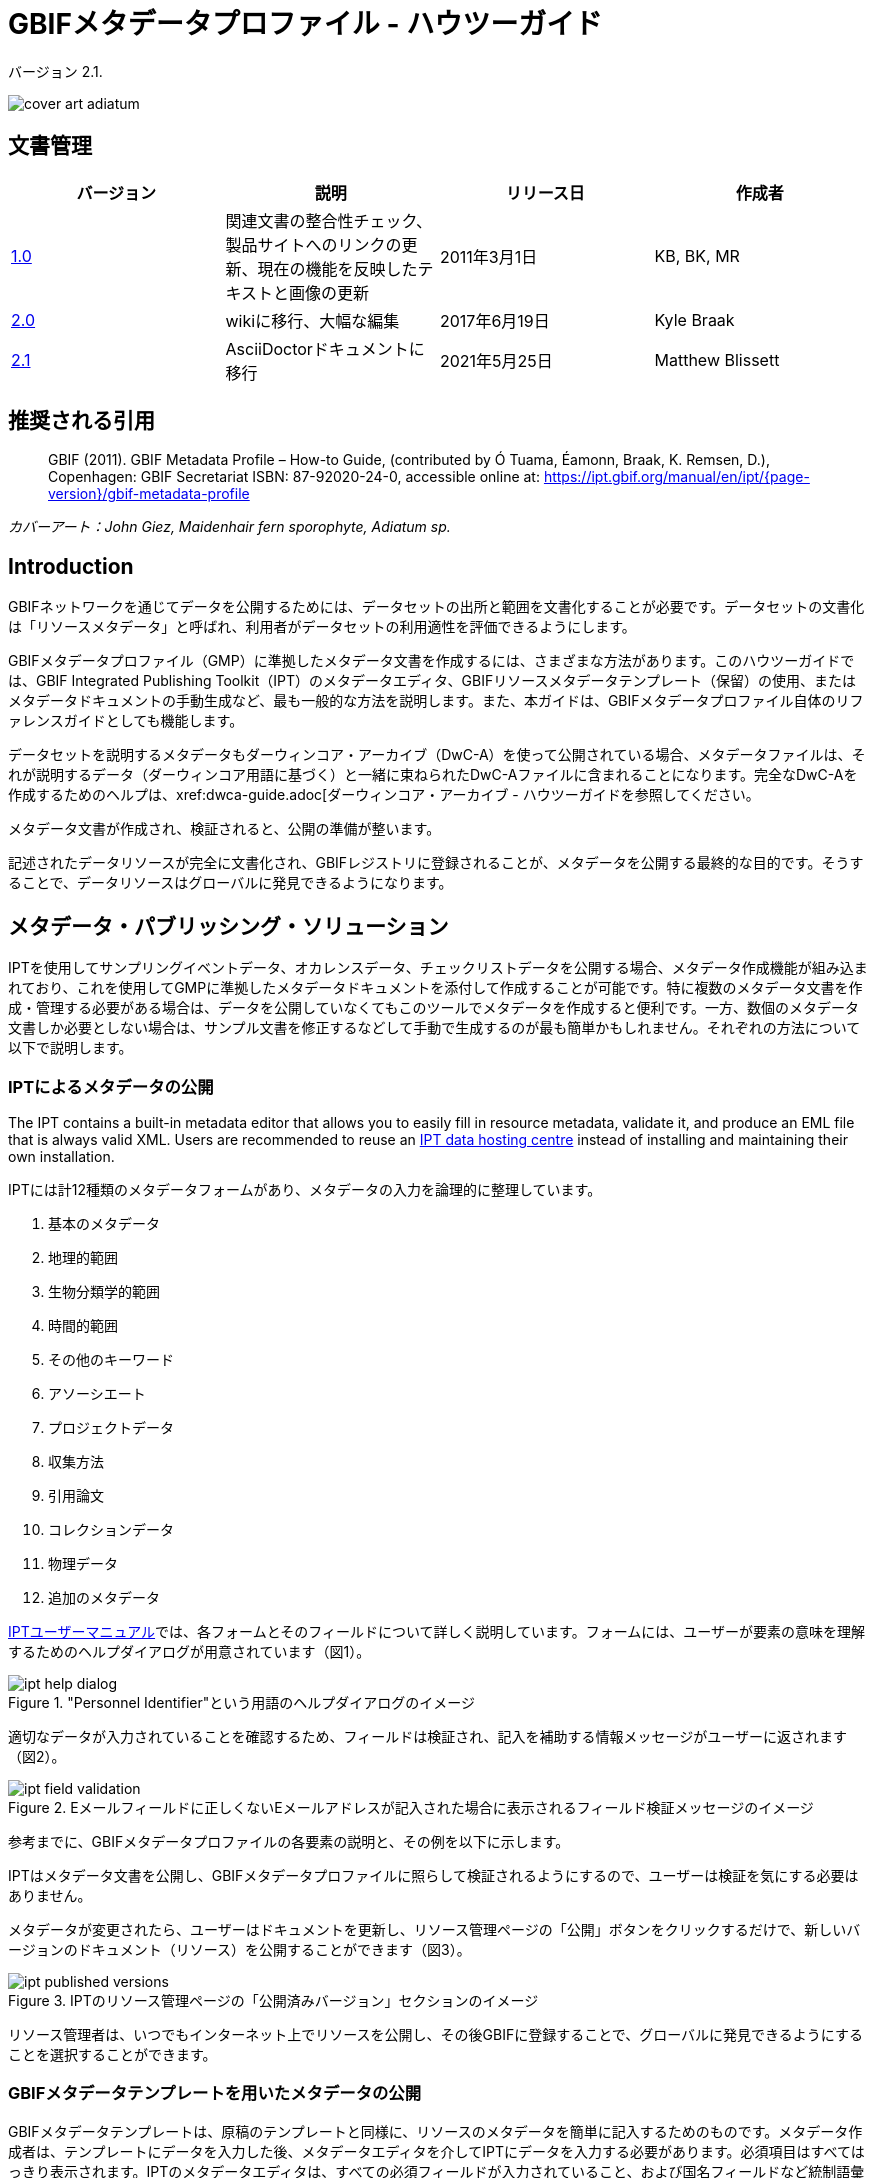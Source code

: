 = GBIFメタデータプロファイル - ハウツーガイド

バージョン 2.1.

image::figures/cover_art_adiatum.png[]

== 文書管理

|===
| バージョン | 説明                  | リリース日 | 作成者

| http://links.gbif.org/gbif_metadata_profile_how-to_en_v1[1.0]     | 関連文書の整合性チェック、製品サイトへのリンクの更新、現在の機能を反映したテキストと画像の更新 | 2011年3月1日     | KB, BK, MR
| https://github.com/gbif/ipt/wiki/GMPHowToGuide[2.0]     | wikiに移行、大幅な編集  | 2017年6月19日      | Kyle Braak
| xref:gbif-metadata-profile.adoc[2.1]     | AsciiDoctorドキュメントに移行 | 2021年5月25日      | Matthew Blissett
|===

== 推奨される引用

// The date uses the last change, ignoring formatting etc.
> GBIF (2011). GBIF Metadata Profile – How-to Guide, (contributed by Ó Tuama, Éamonn, Braak, K. Remsen, D.), Copenhagen: GBIF Secretariat ISBN: 87-92020-24-0, accessible online at: https://ipt.gbif.org/manual/en/ipt/{page-version}/gbif-metadata-profile

_カバーアート：John Giez, Maidenhair fern sporophyte, Adiatum sp._

== Introduction

GBIFネットワークを通じてデータを公開するためには、データセットの出所と範囲を文書化することが必要です。データセットの文書化は「リソースメタデータ」と呼ばれ、利用者がデータセットの利用適性を評価できるようにします。

GBIFメタデータプロファイル（GMP）に準拠したメタデータ文書を作成するには、さまざまな方法があります。このハウツーガイドでは、GBIF Integrated Publishing Toolkit（IPT）のメタデータエディタ、GBIFリソースメタデータテンプレート（保留）の使用、またはメタデータドキュメントの手動生成など、最も一般的な方法を説明します。また、本ガイドは、GBIFメタデータプロファイル自体のリファレンスガイドとしても機能します。

データセットを説明するメタデータもダーウィンコア・アーカイブ（DwC-A）を使って公開されている場合、メタデータファイルは、それが説明するデータ（ダーウィンコア用語に基づく）と一緒に束ねられたDwC-Aファイルに含まれることになります。完全なDwC-Aを作成するためのヘルプは、xref:dwca-guide.adoc[ダーウィンコア・アーカイブ - ハウツーガイドを参照してください。

メタデータ文書が作成され、検証されると、公開の準備が整います。

記述されたデータリソースが完全に文書化され、GBIFレジストリに登録されることが、メタデータを公開する最終的な目的です。そうすることで、データリソースはグローバルに発見できるようになります。

== メタデータ・パブリッシング・ソリューション

IPTを使用してサンプリングイベントデータ、オカレンスデータ、チェックリストデータを公開する場合、メタデータ作成機能が組み込まれており、これを使用してGMPに準拠したメタデータドキュメントを添付して作成することが可能です。特に複数のメタデータ文書を作成・管理する必要がある場合は、データを公開していなくてもこのツールでメタデータを作成すると便利です。一方、数個のメタデータ文書しか必要としない場合は、サンプル文書を修正するなどして手動で生成するのが最も簡単かもしれません。それぞれの方法について以下で説明します。

=== IPTによるメタデータの公開

The IPT contains a built-in metadata editor that allows you to easily fill in resource metadata, validate it, and produce an EML file that is always valid XML. Users are recommended to reuse an xref:data-hosting-centres.adoc[IPT data hosting centre] instead of installing and maintaining their own installation.

IPTには計12種類のメタデータフォームがあり、メタデータの入力を論理的に整理しています。

1.  基本のメタデータ
2.  地理的範囲
3.  生物分類学的範囲
4.  時間的範囲
5.  その他のキーワード
6.  アソーシエート
7.  プロジェクトデータ
8.  収集方法
9.  引用論文
10. コレクションデータ
11. 物理データ
12. 追加のメタデータ

xref:manage-resources.adoc#metadata[IPTユーザーマニュアル]では、各フォームとそのフィールドについて詳しく説明しています。フォームには、ユーザーが要素の意味を理解するためのヘルプダイアログが用意されています（図1）。

."Personnel Identifier"という用語のヘルプダイアログのイメージ
image::figures/ipt_help_dialog.png[]

適切なデータが入力されていることを確認するため、フィールドは検証され、記入を補助する情報メッセージがユーザーに返されます（図2）。

.Eメールフィールドに正しくないEメールアドレスが記入された場合に表示されるフィールド検証メッセージのイメージ
image::figures/ipt_field_validation.png[]

参考までに、GBIFメタデータプロファイルの各要素の説明と、その例を以下に示します。

IPTはメタデータ文書を公開し、GBIFメタデータプロファイルに照らして検証されるようにするので、ユーザーは検証を気にする必要はありません。

メタデータが変更されたら、ユーザーはドキュメントを更新し、リソース管理ページの「公開」ボタンをクリックするだけで、新しいバージョンのドキュメント（リソース）を公開することができます（図3）。

.IPTのリソース管理ページの「公開済みバージョン」セクションのイメージ
image::figures/ipt_published_versions.png[]

リソース管理者は、いつでもインターネット上でリソースを公開し、その後GBIFに登録することで、グローバルに発見できるようにすることを選択することができます。

=== GBIFメタデータテンプレートを用いたメタデータの公開

GBIFメタデータテンプレートは、原稿のテンプレートと同様に、リソースのメタデータを簡単に記入するためのものです。メタデータ作成者は、テンプレートにデータを入力した後、メタデータエディタを介してIPTにデータを入力する必要があります。必須項目はすべてはっきり表示されます。IPTのメタデータエディタは、すべての必須フィールドが入力されていること、および国名フィールドなど統制語彙を使用するフィールドが正しく入力されていることを確認します。また、IPTは生成されたメタデータドキュメントが有効なXMLであることを確認し、GBIFメタデータプロファイルに照らして検証を行います。最終的には、この2段階のプロセス（1. メタデータテンプレート → 2. IPTメタデータエディタ）を用いて、有効なリソースメタデータ・ドキュメントを生成することができます。

フィールドの意味について疑問がある場合は、このガイドを参照して、対応する要素の説明とその例を調べてみてください。

=== メタデータを手動で公開する

GBIFメタデータプロファイルの最新バージョン（*1.1*）に準拠した独自のEML XMLファイルを作成したい非IPTユーザー向けの簡単な手順です。以下のリストを参照し、正しく完成させてください。

==== 手順

1. `<eml:eml>`ルート要素には、GBIFメタデータプロファイル バージョン1.1向けのスキーマロケーションを使用します。<eml:eml ... xsi:schemaLocation="eml://ecoinformatics.org/eml-2.1.1 \http://rs.gbif.org/schema/eml-gbif-profile/1.1/eml.xsd" ...>
2.  `<eml:eml>`ルート要素内に`packageId`属性を設定します。`packageId`は、そのドキュメントで固定されているグローバルにユニークなIDである必要があります。文書が変更されるたびに、新しい`packageId`が割り当てられなければなりません。例えば、最初のバージョンのドキュメントには`packageId='619a4b95-1a82-4006-be6a-7dbe3c9b33c5/eml-1.xml'、2番目には`packageId='619a4b95-1a82-4006-be6a-7dbe3c9b33c5/eml-2.xml'のように指定します。
3. スキーマで指定されたすべての必須メタデータ要素と、必要な追加メタデータ要素を記入します。GBIFメタデータプロファイルの旧バージョンを使用している既存のEMLファイルを更新する場合、本バージョンの新機能のリストについては、以下のセクションを参照してください。
4. EMLファイルが有効な XMLであることを確認します。<<Validation of metadata,このセクション>>を参照してください。

== メタデータのバリデーション

XMLメタデータ文書は、XML文書として、またGMLスキーマに対する検証として有効であることが不可欠です。XMLメタデータ文書がこれを満たす方法として、link:https://www.oxygenxml.com/[Oxygen XML Editor]は優れたツールで、バリデーターを内蔵しており、有用です。またJavaプログラマーは、例えばGBIFレジストリ-メタデータ・プロジェクトのlink:https://github.com/gbif/registry/blob/master/registry-metadata/src/main/java/org/gbif/registry/metadata/EmlValidator.java[EmlValidator.java]を使用して、これを行うこともできます。

== GMPのバージョン1.1では、1.0.2から何が変わったのでしょうか？

1. *機械可読ライセンスへの対応。*機械可読ライセンスを提供する方法については、xref:license.adoc[こちら]をご覧ください。
2. 複数のcontacts、creators、metadataProvider、project personnelに対応。
3. あらゆる代理人のuserIdsをサポート（例：ORCID）
4. データセットに変更が加えられた頻度に関する情報提供のサポート。
5. プロジェクト識別子の提供（例：同じプロジェクトの下で作られたデータセットを関連付ける）に対応。
6. 説明文は、1つの段落にまとめるのではなく、別々の段落に分けることができます。
7. 複数のコレクションに関する情報提供に対応。

== サンプルファイル

GBIFメタデータプロファイルv1.1に準拠したEMLの例はlink:https://cloud.gbif.org/griis/eml.do?r=global&v=2.0[こちら]です。このファイルはlink:https://cloud.gbif.org/griis/[GRIIS IPT]によって生成されています。

== 付録

=== GBIFメタデータプロファイルの背景

メタデータは文字通り「データに関するデータ」であり、データ管理システムにとって不可欠な要素です。GBIFの文脈では、リソースはデータセットであり、関連するデータの集まりとして緩やかに定義され、その粒度はデータカストディアンによって決定されます。メタデータは、いくつかの完全性のレベルで存在します。一般に、メタデータはデータのエンドユーザーに対して以下のことを可能にするものでなければなりません。

1. データの存在を識別・確認でき、
2. データへのアクセス方法、取得方法を知ることができて、
3. 使用目的への適合性を理解し、そして
4. データの転送（コピーの取得）方法を知ることができる。

GBIFメタデータプロファイル（GMP）は、GBIFlink:http://www.gbif.org[データポータル]におけるデータセットレベルのリソースの記述方法を標準化するために開発されました。このプロファイルは、link:http://marinemetadata.org/references/iso19139[ISO 19139メタデータプロファイル]など、他の一般的なメタデータ形式に変換することができます。

GMPでは、識別に必要な最小限の必須要素を定めていますが、メタデータができるだけ記述的で完全なものとなるように、できるだけ多くの要素を使用することが推奨されます。

== メタデータの要素

GBIFメタデータプロファイルは、主にlink:{eml-location}/index.html[Ecological Metadata Language (EML)]をベースにしています。GBIFプロファイルは、EMLのサブセットを利用し、EML仕様では対応できない追加要件を含むように拡張しています。以下の表は、プロファイルの要素の簡単な説明と、関連する場合、詳細なEMLの説明へのリンクを提供します。要素は次のように分類されます。

* データセット（リソース）
* プロジェクト
* 人物・機関
* キーワードセット（一般的なキーワード）
* 範囲
** 生物分類学的範囲
** 地理的範囲
** 時間的範囲
* Methods
* 知的財産権
* 追加メタデータ + 関連するNCD（Natural Collections Descriptions Data）

=== データセット（リソース）

データセットフィールドは、1つのデータセット（リソース）に関する要素を持ちます。

|===
| 用語名 | 説明

| {eml-location}/eml-resource.html#alternateIdentifier[alternateIdentifier] | これはEML文書のUUID（Universally Unique Identifier）であり、データセットのUUIDではありません。この用語はオプションです。異なる識別子のリストを供給することができます。例：619a4b95-1a82-4006-be6a-7dbe3c9b33c5

| {eml-location}/eml-resource.html#title[title] | リソースを他の似たリソースと区別するのに十分なテキストでの説明。特にタイトルを複数の言語で表現しようとする場合、複数のタイトルを提供することができます（English/enでない場合、言語を示すために「xml:lang」属性を使用します）。例： Vernal pool amphibian density data, Isla Vista, 1990-1996.

| {eml-location}/eml-resource.html#creator[creator] | リソース作成者は、リソース自体の作成に責任を持つ個人または組織です。詳しくは「人と組織」の項を参照してください。

| {eml-location}/eml-resource.html#metadataProvider[metadataProvider] | metadataProviderは、リソースのドキュメントを提供する責任を負う人または組織です。詳細は「人と組織」の項を参照してください。

| {eml-location}/eml-resource.html#associatedParty[associatedParty] | associatedPartyは、リソースに関連する他の個人または組織です。これらの関係者は、リソースの作成または維持において様々な役割を担うことがあり、これらの役割は「role」要素で示す必要があります。詳細は「人と組織」の項を参照してください。

| {eml-location}/eml-resource.html#contact[contact] | 連絡先フィールドには、このデータセットの連絡先情報が含まれています。これは、データセットの使用や解釈について質問がある場合に連絡する個人または機関です。詳しくは「人と組織」の項を参照してください。

| {eml-location}/eml-resource.html#pubDate[pubDate] | リソースが公開された日付です。CCYY（4桁の年）、またはCCYY-MM-DD（完全な年、月、日）の形式で表現する必要があります。月と日はオプションであることに注意してください。フォーマットはISO 8601に準拠する必要があります。例：2010-09-20

| {eml-location}/eml-resource.html#language[language] | リソース（メタデータではない）の記述に用いられている言語。これはよく知られた言語名でもよいし、より正確にISO言語コードを用いて記述しても構いません。GBIFはISO言語コード（https://api.gbif.org/v1/enumeration/language）を使用することを推奨しています。例：English

| {eml-location}/eml-resource.html#additionalInfo[additionalInfo] | リソース管理者がデータセットに含めることを希望する、省略・指示・その他の注意事項に関する情報。基本的には、他のリソースメタデータのフィールドで特徴付けられないあらゆる情報です。

| {eml-location}/eml-resource.html#url[url] | オンラインで公開されているリソースのURLです。

| {eml-location}/eml-resource.html#abstract[abstract] | ドキュメント化されているリソースの簡単な概要。オンラインで利用可能なリソースのURLです。
|===

=== プロジェクト

プロジェクトフィールドは、このデータセットが収集されたプロジェクトに関する情報を含みます。プロジェクト担当者、資金、調査地域、プロジェクト設計、関連プロジェクトなどの情報が含まれます。

|===
| Term | Definition

| {eml-location}/eml-project.html#title[title]  | 研究プロジェクトの説明的なタイトル。例：Species diversity in Tennessee riparian habitats

| {eml-location}/eml-project.html#personnel[personnel] | 人事欄は、連絡先やプロジェクトでの役割など、研究プロジェクトに関わる人々を記録するために使用されます。

| {eml-location}/eml-project.html#funding[funding] | 資金提供欄は、プロジェクトの資金源に関する情報を提供するために使用されます。例えば、助成金および契約番号、資金提供者の名前と住所など。

| {eml-location}/eml-project.html#studyAreaDescription[studyAreaDescription] | studyAreaDescription フィールドは、研究プロジェクトに関連する物理的な領域を記録します。調査地の地理的、時間的、分類学的な範囲や、気候、地質、土壌、撹乱など関心のある領域（テーマ）についての記述を含めることができます。

| {eml-location}/eml-project.html#designDescription[designDescription] | designDescriptionフィールドには、研究デザインに関する一般的なテキスト記述が含まれます。目標、動機、理論、仮説、戦略、統計設計、実際の作業に関する詳細な説明を含むことができます。また、文献の引用も研究デザインの記述に使用されることがあります。
|===

=== 人物・機関

人または組織のいずれかを表すことができるいくつかのフィールドがあります。以下は、人または組織を表すために使用されるさまざまなフィールドのリストです。

|===
| 用語 | 定義

| {eml-location}/eml-party.html#givenName[givenName] | individualNameフィールドのサブフィールド。givenNameフィールドは、リソースに関連する個人のファーストネームで、（必要に応じて）アルファベット表記を意図していない、その他の名前に使用することができます。例：Jonny

| {eml-location}/eml-party.html#surName[surName] | individualNameフィールドのサブフィールド。surnameフィールドは、リソースに関連する個人の姓に使用されます。これはふつう個人の姓で、例えば、文献の引用時に言及される名前です。例：Carson

| {eml-location}/eml-party.html#organizationName[organizationName] | リソースに関連する組織のフルネーム。このフィールドは、記述されるリソースに関連する機関または組織全体を記述することを意図しています。例：National Center for Ecological Analysis and Synthesis

| {eml-location}/eml-party.html#positionName[positionName]| このフィールドは、特定の人物や完全な組織名の代わりに使用されることを意図しています。その役割を担う人物が頻繁に変わるのであれば、一貫性を保つために役職名を使用するのがよいでしょう。このフィールドは、'organizationName'および'individualName'と共に使用され、1つの論理的なオリジネーターを構成することに注意してください。このため、individualNameが「Joe Smith」だけのオリジネーターは、nameが「Joe Smith」でorganizationNameが「NSF」のオリジネーターと同じではありません。また、positionNameは、その地位の個人のみがデータパッケージのオリジネーターとみなされる場合を除き、individualNameと組み合わせて使用されるべきではありません。positionNameがorganizationNameと共に使用される場合、organizationNameにおいて、そのpositionNameに就いているすべての人がデータパッケージのオリジネーターであることを意味します。例：HAST herbarium data manager

| {eml-location}/eml-party.html#electronicMailAddress[electronicMailAddress] | Eメールアドレスは、その団体のEメールアドレスである。インターネットSMTPメールアドレスを想定しており、ユーザー名の後に@記号、その後にメールサーバーのドメイン名アドレスで構成される必要があります。例：jcuadra@gbif.org

| {eml-location}/eml-party.html#deliveryPoint[deliveryPoint] | addressフィールドのサブフィールドで、リソースの責任者の実際の住所または電子アドレスを記述します。配送先フィールドは、郵便通信のための物理的な住所に使用されます。例：GBIF Secretariat, Universitetsparken 15

| {eml-location}/eml-party.html#role[role] | このフィールドで、当事者がリソースに関して果たした役割を記述します。例：技術者、査読者、研究責任者等

| {eml-location}/eml-party.html#phone[phone] | 電話番号欄には、責任者の電話番号（音声電話、FAX）についての情報を記述します。例：+4530102040

| {eml-location}/eml-party.html#postalCode[postalCode] | リソースの責任者の実際の住所または電子アドレスを記述する、アドレスフィールドのサブフィールド。郵便番号は米国のZIPコードに相当し、国際的な住所へのルーティングに使用される番号です。 例：52000.

| {eml-location}/eml-party.html#city[city] | リソースの責任者の実際の住所または電子アドレスを記述する、アドレスフィールドのサブフィールド。cityフィールドは、特定のリソースに関連する連絡先の都市名として使用される。例：San Diego

| {eml-location}/eml-party.html#administrativeArea[administrativeArea] | リソースの責任者の実際の住所または電子アドレスを記述する、アドレスフィールドのサブフィールド。行政区域フィールドは、米国では「state」、カナダでは「Province」に相当します。このフィールドは、多くの種類の国際的な行政区域に対応することを意図しています。例：Colorado

| {eml-location}/eml-party.html#country[country] | リソースの責任者の実際の住所または電子アドレスを記述する、アドレスフィールドのサブフィールド。国名フィールドは、連絡先の国名に使用されます。国名は、ほとんどの場合、ISO 3166の国名コードリストに由来しています。例：Japan

| {eml-location}/eml-party.html#onlineUrl[onlineUrl] | 関連するオンライン情報（通常はWebサイト）へのリンクです。当事者が組織を代表している場合、これはウェブサイトまたはその組織に関する他のオンライン情報のURLです。当事者が個人の場合は、個人のウェブサイトや、当事者に関するその他の関連するオンライン情報である場合があります。例：https://www.example.edu/botany
|===

=== KeywordSet（一般的なキーワード）

keywordSetフィールドはkeywordとkeywordThesaurus要素のラッパーであり、両方とも同時に必要です。

|===
| 用語         | 定義

| {eml-location}/eml-resource.html#keyword[keyword] | リソースを簡潔に説明する、またはリソースに関連するキーワード・キーフレーズ。各キーワードフィールドは、1つのキーワードのみを含むべきです（つまり、キーワードは、カンマや他の区切り文字で分離してはなりません）。例：biodiversity

| {eml-location}/eml-resource.html#keywordThesaurus[keywordThesaurus]| キーワードの元となった公式キーワードシソーラスの名前。これはkeyword要素とともにkeywordSetを構成するために必要なので、公式シソーラス名が存在しない場合はこの要素を削除せずに、"N/A"などのプレースホルダ値を保持しておいてください。例：IRIS keyword thesaurus
|===

=== 範囲

リソースのカバー範囲を、*空間的*な範囲、*時間的*な範囲、*分類学的*な範囲の観点から記述しています。

=== 生物分類学的範囲

リソースに関する分類学的情報のためのコンテナ。1つまたは複数の分類体系の種名（または上位のランク）のリストが含まれます。分類は入れ子にせず、1つずつ順番に並べることに注意してください。

|===
| 用語                 | 定義

| {eml-location}/eml-coverage.html#generalTaxonomicCoverage[generalTaxonomicCoverage] | 分類学的範囲は、リソースに関する分類学的情報のためのコンテナです。これには、1つまたは複数の分類体系からの種名（または上位のランク）のリストが含まれます。データセットまたはコレクションで扱われる分類群の範囲についての説明。コンマで区切られた単純な分類群のリストを使用します。例：「すべての維管束植物は科または種まで同定され、コケと地衣類はコケまたは地衣類として同定された。」

| {eml-location}/eml-coverage.html#taxonomicClassification[taxonomicClassification] | データセットまたはコレクションで扱われる分類群の範囲に関する情報。

| {eml-location}/eml-coverage.html#taxonRankName[taxonRankName]| Taxon rank値が提供される分類階級の名前。例：phylum、class、genus、species

| {eml-location}/eml-coverage.html#taxonRankValue[taxonRankValue] | 記載される分類群の分類階級を表す名称。例：Acerは属のランク値、rubrumは種のランク値の例で、合わせて赤カエデの通称を示します。Kingdomから始めて、可能な限り詳細なレベルまでランクを含めることが推奨されます。

| {eml-location}/eml-coverage.html#commonName[commonName]              | 該当する一般名；これらの一般名は、適切であれば生物群の一般的な説明でも構いません。例：無脊椎動物、水鳥
|===

=== 地理的範囲

リソースに関する空間情報を格納するコンテナで、全体のカバー範囲を示す境界ボックス（緯度経度）を設定できるほか、任意のポリゴンを除外して記述することも可能です。

|===
| 用語                | 定義

| {eml-location}/eml-coverage.html#geographicDescription[geographicDescription] | データセットの地理的な領域に関する短いテキスト記述。テキスト記述は、データセットの範囲が"boundingCoordinates"でうまく記述できない場合に、地理的な設定を提供するために特に重要です。例："Manistee River watershed", "extent of 7 1/2 minute quads including any property belonging to Yellowstone National Park"など。

| {eml-location}/eml-coverage.html#westBoundingCoordinate[westBoundingCoordinate]| バウンディングボックスのWマージンを記述する、boundingCoordinatesフィールドのサブフィールドです。記述されているバウンディングボックスの最西端の経度（10進数）を示します。例：-18.25, +25, 45.24755.

| {eml-location}/eml-coverage.html#eastBoundingCoordinate[eastBoundingCoordinate]| バウンディングボックスのEマージンを記述する、boundingCoordinatesフィールドのサブフィールドです。記述されているバウンディングボックスの最東端の経度（10進法）を示します。例：-18.25, +25, 45.24755.

| {eml-location}/eml-coverage.html#northBoundingCoordinate[northBoundingCoordinate] | バウンディングボックスのNマージンを記述する、boundingCoordinatesフィールドのサブフィールドです。記述されているバウンディングボックスの最北端の緯度（10進法）を示します。例：-18.25, +25, 65.24755.

| {eml-location}/eml-coverage.html#northBoundingCoordinate[southBoundingCoordinate] | バウンディングボックスのSマージンを記述する、boundingCoordinatesフィールドのサブフィールドです。記述されているバウンディングボックスの最南端の緯度（10進法）を示します。例：-118.25, +25, 84.24755.
|===

=== 時間的範囲

このコンテナでは、範囲を単一時点、複数時点、または日付の範囲にすることができます。

|===
| 用語       | 定義

| {eml-location}/eml-coverage.html#beginDate[beginDate] | rangeOfDatesフィールドのサブフィールドです。これは、複数の日付範囲を記録するためにendDateフィールドと複数回使用することができる、ある期間の開始を意味する単一のタイムスタンプです。カレンダー日付フィールドは、年、月、日を与え、日付を表現するために使用されます。書式はISO 8601に準拠したものでなければなりません。EMLで推奨される書式はYYYY-MM-DDで、Yは4桁の年、Mは2桁の月コード（01〜12、1月＝01）、Dは2桁の月日（01〜31）です。このフィールドは、日付の年の部分のみを入力する場合にも使用できます。例：2010-09-20

| {eml-location}/eml-coverage.html#endDate[endDate]| rangeOfDatesフィールドのサブフィールドです。これは、複数の日付範囲を記録するためにbeginDateフィールドと複数回使用することができる、ある期間の終了を意味する単一のタイムスタンプです。カレンダー日付フィールドは、年、月、日を与え、日付を表現するために使用されます。書式は、国際標準化機構の規格8601に準拠したものでなければなりません。EMLで推奨される書式はYYYY-MM-DDで、Yは4桁の年、Mは2桁の月コード（01〜12、1月は01）、Dは2桁の月日（01〜31）です。このフィールドは、日付の年の部分のみを入力する場合にも使用できます。例：2010-09-20

| {eml-location}/eml-coverage.html#singleDateTime[singleDateTime] | SingleDateTimeフィールドは、イベントの単一の日時を記述するためのものです。
|===

=== Methods

このフィールドは、リソースの収集に使用された科学的方法を記録します。ツール、機器の校正、ソフトウェアなどの項目に関する情報も含まれます。

|===
| 用語            | 定義

| {eml-location}/eml-methods.html#methodStep[methodStep] | methodStepフィールドは、データオブジェクトを生成するために行われた一連の手順を記録する要素のセットを繰り返し使用できます。これには、手順のテキスト記述、関連文献、ソフトウェア、計測器、ソースデータ、および実施された品質管理措置が含まれます。
| {eml-location}/eml-methods.html#qualityControl[qualityControl] | qualityControlフィールドには、関連するメソッドステップから得られるデータの品質を管理、または評価するために取られた措置を記述することができます。

| {eml-location}/eml-methods.html#sampling[sampling]  | 調査の地理的、時間的、分類学的範囲を含むサンプリング手順の説明です。

| {eml-location}/eml-methods.html#studyExtent[studyExtent] | サンプリングフィールドのサブフィールドです。coverageフィールドは、特定のサンプリングエリア、サンプリング頻度（時間的境界、出現頻度）、およびサンプリングされた生物群（分類学的範囲）をテキストで記述することができます。フィールドstudyExtentは、特定のサンプリングエリアとサンプリング頻度（時間的境界、出現頻度）の両方を表します。geographic studyExtentは通常、"studyAreaDescription"に記載されたより広い範囲の代用（代表的な地域）である。

| {eml-location}/eml-methods.html#samplingDescription[samplingDescription] | サンプリングフィールドのサブフィールドです。samplingDescriptionフィールドは、研究プロジェクトで使用されたサンプリング手順について、テキストベース・人間可読な説明を記入できます。この要素の内容は、ジャーナル論文のメソッドセクションに見られるサンプリング手順の記述と同様です。
|===

=== 知的財産権

リソースの権利管理に関する声明文、またはそのような情報を提供するサービスへのリファレンスが含まれています。

|===
| 用語          | 定義

| {eml-location}/eml-dataset.html#purpose[purpose] | このデータセットの目的についての説明。

| {eml-location}/eml-resource.html#intellectualRights[intellectualRights] | リソースの権利管理に関する記述、またはその情報を提供するサービスのリファレンス。権利情報には、知的財産権（IPR）、著作権、各種財産権などが含まれます。データセットの場合、この権利には使用に関する要件、帰属に関する要件、または所有者が課したいその他の要件が含まれる場合があります。例：© 2001 Regents of the University of California Santa Barbara. Free for use by all individuals provided that the owners are acknowledged in any use or publication.
|===

=== 追加メタデータ + 関連するlink:http://www.tdwg.org/activities/ncd/[Natural Collections Description Data (NCD)]

追加メタデータ +
関連ナチュラルコレクション記述データ（NCD）追加メタデータフィールドは、記述されるリソースに関連する他のあらゆるメタデータを格納するコンテナです。このフィールドにより、EMLはXMLベースのあらゆるメタデータをこの要素に含めることができ、拡張性があります。GMPでは、ISO
19139に準拠するために必要な要素と、NCD（ナチュラルコレクション記述）要素のサブセット を提供します。

|===
| 用語                 | 定義

| dateStamp | メタデータ文書が作成または変更された日付と時刻。例：2002-10-23T18:13:51.235+01:00

| metadataLanguage | メタデータ文書（メタデータで記述されるリソースとは異なる）が記述されている言語。ISO 639-2/Tの3文字の言語コードとISO 3166-1の3文字の国コードで構成される。例：en_GB

| hierarchyLevel | メタデータが適用されるデータセットレベル。デフォルトは"dataset"になっています。例：dataset

| {eml-location}/eml-literature.html#citation[citation] |作品自体の引用です。See {eml-location}/eml-literature.html#citation[eml]

| bibliography | データセットに関連した、または使用された文献のリスト（下記参照）。

| physical |  データオブジェクトの内部・外部の特性や分布を記述させるすべての要素のコンテナ要素（例：dataObject、dataFormat、distribution）。繰り返すことができます。

| resourceLogoUrl | リソースに関連するロゴのURL。例：http://www.gbif.org/logo.jpg

| parentCollectionIdentifier | コレクションフィールドのサブフィールドです（オプション）。このサブコレクションの親コレクションに与えられる識別子で、コレクションとサブコレクションの階層を構築することができます。

| collectionName | コレクションフィールドのサブフィールドです（オプション）。ローカル言語でのコレクションの正式名称です。

| collectionIdentifier | コレクションフィールドのサブフィールドです（オプション）。コレクションのURI（LSIDまたはURL）です。RDFでは、コレクションリソースのURIとして使用されます。

| formationPeriod | コレクションが収集された期間についてのテキスト記述。例："Victorian", or "1922 - 1932", or "c. 1750".

| livingTimePeriod | 生物試料が生きていた期間（古生物学的コレクションの場合）。

| specimenPreservationMethod | 非生物コレクションの物理的な劣化を防ぐために使用されたプロセスまたは技法を示すピックリストキーワード。Specimen Preservation Method Type Term語彙からのインスタンスが含まれることが期待されます。例：formaldehyde

| jgtiCuratorialUnit
a| 定量的な記述子（検体数、サンプル数、バッチ数）。実際の定量化は、以下の方法でカバーできます。

. 実際の定量化は、コレクション内の「JGI-units」の正確な数と不確かさの尺度（±x）でカバーできます； 
. 数値の範囲（x～x）で、最大値が省略された場合、最小値が正確な数を表します。
  
議論の結果、定量化は、まだデジタル化されていない標本だけでなく、すべての標本を包含する必要があるとの結論に達しました。これは、あまり頻繁に数を更新する必要がないようにするためです。非公開データ（デジタル化されていない、またはアクセスできない）の数は、JGTI-dataとは対照的に、GBIFの数から計算することができます。
|===
